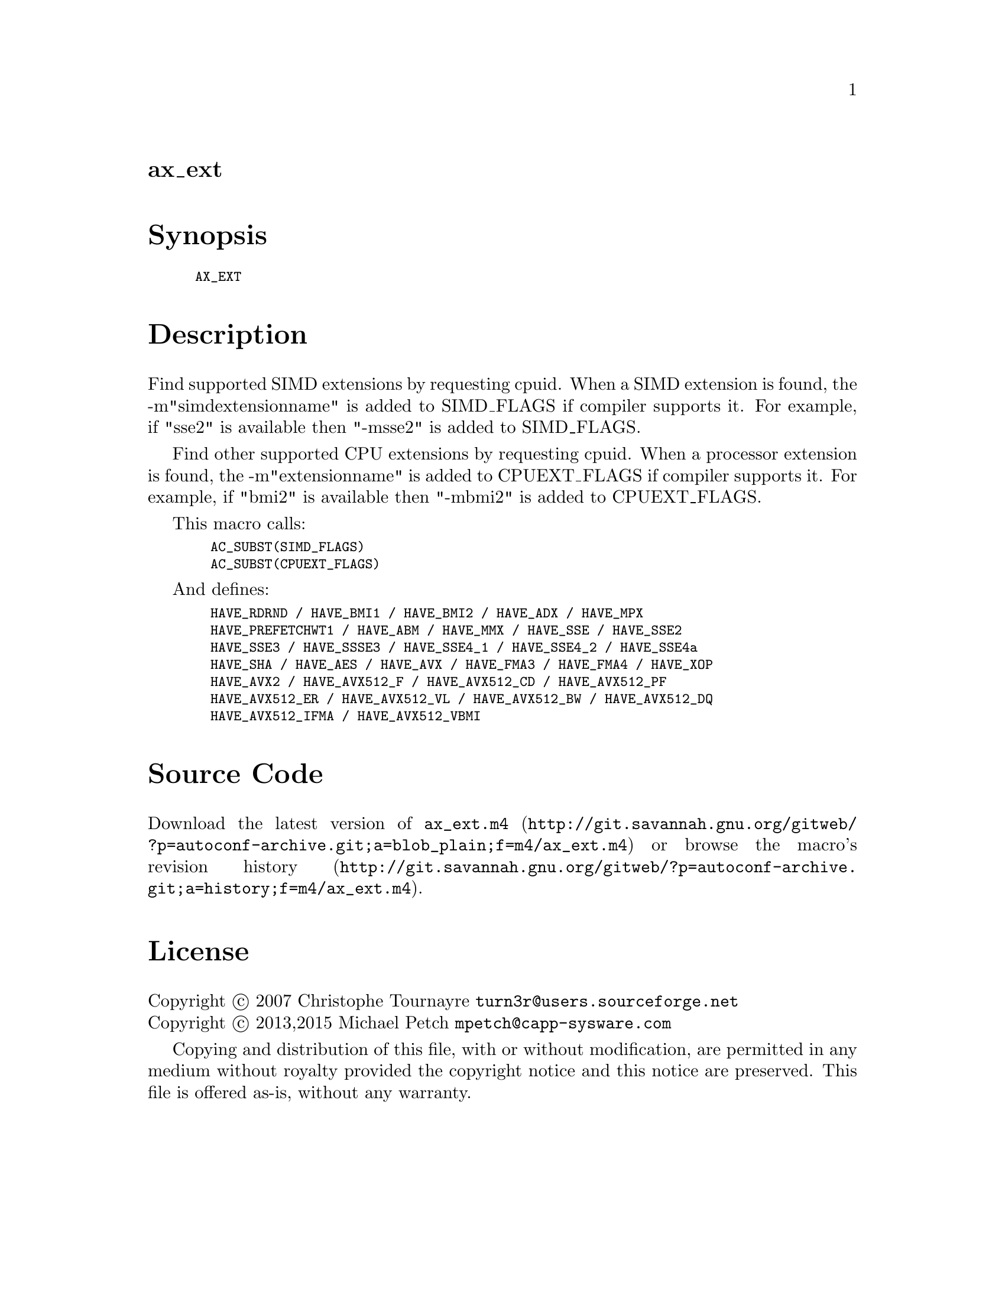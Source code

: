 @node ax_ext
@unnumberedsec ax_ext

@majorheading Synopsis

@smallexample
AX_EXT
@end smallexample

@majorheading Description

Find supported SIMD extensions by requesting cpuid. When a SIMD
extension is found, the -m"simdextensionname" is added to SIMD_FLAGS if
compiler supports it. For example, if "sse2" is available then "-msse2"
is added to SIMD_FLAGS.

Find other supported CPU extensions by requesting cpuid. When a
processor extension is found, the -m"extensionname" is added to
CPUEXT_FLAGS if compiler supports it. For example, if "bmi2" is
available then "-mbmi2" is added to CPUEXT_FLAGS.

This macro calls:

@smallexample
  AC_SUBST(SIMD_FLAGS)
  AC_SUBST(CPUEXT_FLAGS)
@end smallexample

And defines:

@smallexample
  HAVE_RDRND / HAVE_BMI1 / HAVE_BMI2 / HAVE_ADX / HAVE_MPX
  HAVE_PREFETCHWT1 / HAVE_ABM / HAVE_MMX / HAVE_SSE / HAVE_SSE2
  HAVE_SSE3 / HAVE_SSSE3 / HAVE_SSE4_1 / HAVE_SSE4_2 / HAVE_SSE4a
  HAVE_SHA / HAVE_AES / HAVE_AVX / HAVE_FMA3 / HAVE_FMA4 / HAVE_XOP
  HAVE_AVX2 / HAVE_AVX512_F / HAVE_AVX512_CD / HAVE_AVX512_PF
  HAVE_AVX512_ER / HAVE_AVX512_VL / HAVE_AVX512_BW / HAVE_AVX512_DQ
  HAVE_AVX512_IFMA / HAVE_AVX512_VBMI
@end smallexample

@majorheading Source Code

Download the
@uref{http://git.savannah.gnu.org/gitweb/?p=autoconf-archive.git;a=blob_plain;f=m4/ax_ext.m4,latest
version of @file{ax_ext.m4}} or browse
@uref{http://git.savannah.gnu.org/gitweb/?p=autoconf-archive.git;a=history;f=m4/ax_ext.m4,the
macro's revision history}.

@majorheading License

@w{Copyright @copyright{} 2007 Christophe Tournayre @email{turn3r@@users.sourceforge.net}} @* @w{Copyright @copyright{} 2013,2015 Michael Petch @email{mpetch@@capp-sysware.com}}

Copying and distribution of this file, with or without modification, are
permitted in any medium without royalty provided the copyright notice
and this notice are preserved. This file is offered as-is, without any
warranty.
